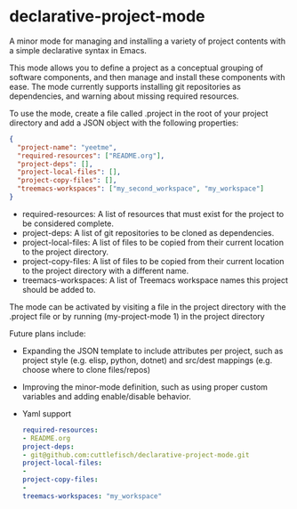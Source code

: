 * declarative-project-mode

A minor mode for managing and installing a variety of project contents with a simple
declarative syntax in Emacs.

This mode allows you to define a project as a conceptual grouping of software components,
and then manage and install these components with ease. The mode currently supports
installing git repositories as dependencies, and warning about missing required resources.

To use the mode, create a file called .project in the root of your project directory and
add a JSON object with the following properties:
#+begin_src json
{
  "project-name": "yeetme",
  "required-resources": ["README.org"],
  "project-deps": [],
  "project-local-files": [],
  "project-copy-files": [],
  "treemacs-workspaces": ["my_second_workspace", "my_workspace"]
}
#+end_src
- required-resources: A list of resources that must exist for the project to be
  considered complete.
- project-deps: A list of git repositories to be cloned as dependencies.
- project-local-files: A list of files to be copied from their current location to the
  project directory.
- project-copy-files: A list of files to be copied from their current location to the
  project directory with a different name.
- treemacs-workspaces: A list of Treemacs workspace names this project should be added to.

The mode can be activated by visiting a file in the project directory with the .project
file or by running (my-project-mode 1) in the project directory

Future plans include:
- Expanding the JSON template to include attributes per project, such as project style
  (e.g. elisp, python, dotnet) and src/dest mappings (e.g. choose where to clone
  files/repos)
- Improving the minor-mode definition, such as using proper custom variables and adding
  enable/disable behavior.
- Yaml support
    #+begin_src yaml
    required-resources:
    - README.org
    project-deps:
    - git@github.com:cuttlefisch/declarative-project-mode.git
    project-local-files:
    -
    project-copy-files:
    -
    treemacs-workspaces: "my_workspace"
    #+end_src
